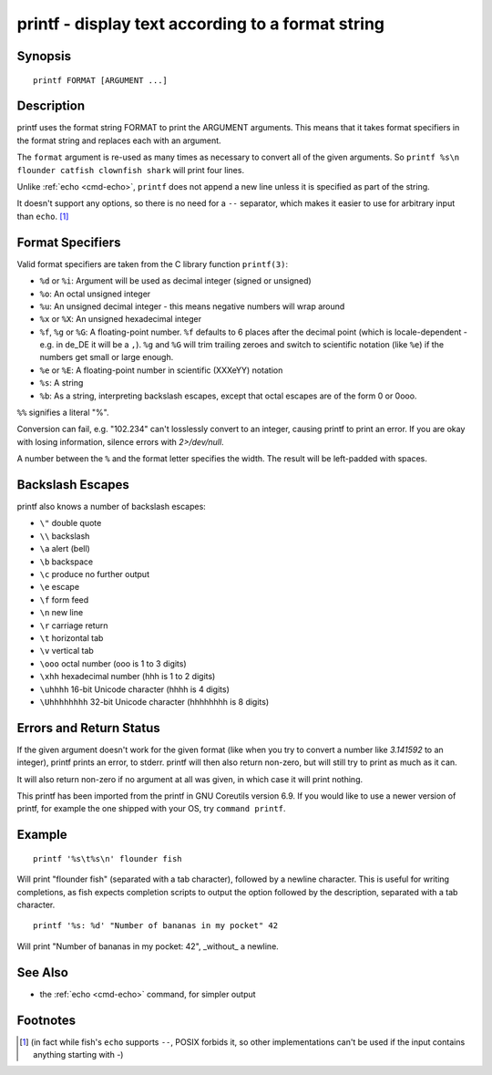 .. _cmd-printf:

printf - display text according to a format string
==================================================

Synopsis
--------

::

    printf FORMAT [ARGUMENT ...]

Description
-----------
printf uses the format string FORMAT to print the ARGUMENT arguments. This means that it takes format specifiers in the format string and replaces each with an argument.

The ``format`` argument is re-used as many times as necessary to convert all of the given arguments. So ``printf %s\n flounder catfish clownfish shark`` will print four lines.

Unlike :ref:`echo <cmd-echo>`, ``printf`` does not append a new line unless it is specified as part of the string.

It doesn't support any options, so there is no need for a ``--`` separator, which makes it easier to use for arbitrary input than ``echo``. [#]_ 

Format Specifiers
-----------------
Valid format specifiers are taken from the C library function ``printf(3)``:

- ``%d`` or ``%i``: Argument will be used as decimal integer (signed or unsigned)

- ``%o``: An octal unsigned integer

- ``%u``: An unsigned decimal integer - this means negative numbers will wrap around

- ``%x`` or ``%X``: An unsigned hexadecimal integer

- ``%f``, ``%g`` or ``%G``: A floating-point number. ``%f`` defaults to 6 places after the decimal point (which is locale-dependent - e.g. in de_DE it will be a ``,``). ``%g`` and ``%G`` will trim trailing zeroes and switch to scientific notation (like ``%e``) if the numbers get small or large enough.

- ``%e`` or ``%E``: A floating-point number in scientific (XXXeYY) notation

- ``%s``: A string

- ``%b``: As a string, interpreting backslash escapes, except that octal escapes are of the form \0 or \0ooo.

``%%`` signifies a literal "%".

Conversion can fail, e.g. "102.234" can't losslessly convert to an integer, causing printf to print an error. If you are okay with losing information, silence errors with `2>/dev/null`.

A number between the ``%`` and the format letter specifies the width. The result will be left-padded with spaces.

Backslash Escapes
-----------------
printf also knows a number of backslash escapes:

- ``\"`` double quote
- ``\\`` backslash
- ``\a`` alert (bell)
- ``\b`` backspace
- ``\c`` produce no further output
- ``\e`` escape
- ``\f`` form feed
- ``\n`` new line
- ``\r`` carriage return
- ``\t`` horizontal tab
- ``\v`` vertical tab
- ``\ooo`` octal number (ooo is 1 to 3 digits)
- ``\xhh`` hexadecimal number (hhh is 1 to 2 digits)
- ``\uhhhh`` 16-bit Unicode character (hhhh is 4 digits)
- ``\Uhhhhhhhh`` 32-bit Unicode character (hhhhhhhh is 8 digits)

Errors and Return Status
------------------------
If the given argument doesn't work for the given format (like when you try to convert a number like `3.141592` to an integer), printf prints an error, to stderr. printf will then also return non-zero, but will still try to print as much as it can.

It will also return non-zero if no argument at all was given, in which case it will print nothing.

This printf has been imported from the printf in GNU Coreutils version 6.9. If you would like to use a newer version of printf, for example the one shipped with your OS, try ``command printf``.

Example
-------

::

    printf '%s\t%s\n' flounder fish

Will print "flounder	fish" (separated with a tab character), followed by a newline character. This is useful for writing completions, as fish expects completion scripts to output the option followed by the description, separated with a tab character.

::

    printf '%s: %d' "Number of bananas in my pocket" 42

Will print "Number of bananas in my pocket: 42", _without_ a newline.

See Also
--------

- the :ref:`echo <cmd-echo>` command, for simpler output

Footnotes
---------
.. [#] (in fact while fish's ``echo`` supports ``--``, POSIX forbids it, so other implementations can't be used if the input contains anything starting with `-`)
